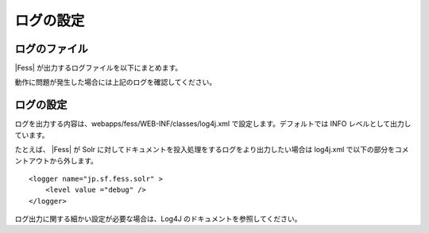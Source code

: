 ==========
ログの設定
==========

ログのファイル
==============

|Fess| が出力するログファイルを以下にまとめます。

+-----------------------------------------------+-----------------------------------------------------------------------------+
| ファイル名                                    | 内容                                                                        |
+-----------------------------------------------+-----------------------------------------------------------------------------+
| webapps/fess/WEB-INF/logs/fess.out            | |Fess| サーバのログ。管理画面や検索画面で操作した時のログなどが出力される。   |
+-----------------------------------------------+-----------------------------------------------------------------------------+
| webapps/fess/WEB-INF/logs/fess\_crawler.out   | クロール時のログ。クロール実行時のログが出力される。                        |
+-----------------------------------------------+-----------------------------------------------------------------------------+
| logs/catalina.out                             | |Fess| サーバ(Tomcat)のログ。Solr 関連のログが出力される。                    |
+-----------------------------------------------+-----------------------------------------------------------------------------+

動作に問題が発生した場合には上記のログを確認してください。

ログの設定
==========

ログを出力する内容は、webapps/fess/WEB-INF/classes/log4j.xml
で設定します。デフォルトでは INFO レベルとして出力しています。

たとえば、 |Fess| が Solr
に対してドキュメントを投入処理をするログをより出力したい場合は log4j.xml
で以下の部分をコメントアウトから外します。

::

    <logger name="jp.sf.fess.solr" >
        <level value ="debug" />
    </logger>

ログ出力に関する細かい設定が必要な場合は、Log4J
のドキュメントを参照してください。
